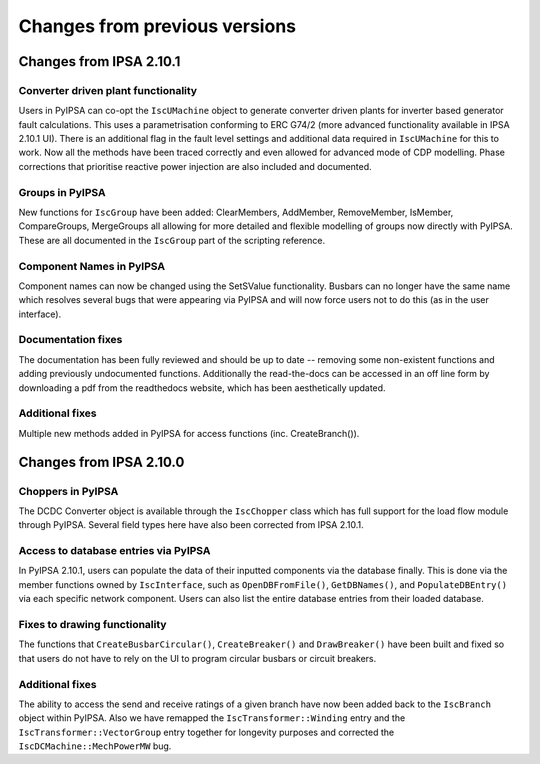 ********************
Changes from previous versions
********************


Changes from IPSA 2.10.1
=========================

Converter driven plant functionality
--------------------------------------------
Users in PyIPSA can co-opt the ``IscUMachine`` object to generate converter driven plants for inverter based generator fault calculations.
This uses a parametrisation conforming to ERC G74/2 (more advanced functionality available in IPSA 2.10.1 UI).
There is an additional flag in the fault level settings and additional data required in ``IscUMachine`` for this to work.
Now all the methods have been traced correctly and even allowed for advanced mode of CDP modelling.
Phase corrections that prioritise reactive power injection are also included and documented.

Groups in PyIPSA
--------------------------------
New functions for ``IscGroup`` have been added: ClearMembers, AddMember, RemoveMember, IsMember, CompareGroups, MergeGroups
all allowing for more detailed and flexible modelling of groups now directly with PyIPSA. These are all documented in the ``IscGroup`` part of the scripting reference.


Component Names in PyIPSA
--------------------------------
Component names can now be changed using the SetSValue functionality. Busbars can no longer have the same name which
resolves several bugs that were appearing via PyIPSA and will now force users not to do this (as in the user interface).


Documentation fixes
--------------------------------------
The documentation has been fully reviewed and should be up to date -- removing some non-existent functions and adding previously undocumented functions.
Additionally the read-the-docs can be accessed in an off line form by downloading a pdf from the readthedocs website, which has been aesthetically updated.


Additional fixes
--------------------------------------
Multiple new methods added in PyIPSA for access functions (inc. CreateBranch()).


Changes from IPSA 2.10.0
=========================

Choppers in PyIPSA
--------------------------------

The DCDC Converter object is available through the ``IscChopper`` class which has full support for the load flow module through PyIPSA.
Several field types here have also been corrected from IPSA 2.10.1.

Access to database entries via PyIPSA
---------------------------------------

In PyIPSA 2.10.1, users can populate the data of their inputted components via the database finally. This is done via the member
functions owned by ``IscInterface``, such as ``OpenDBFromFile()``, ``GetDBNames()``, and ``PopulateDBEntry()`` via each specific network component.
Users can also list the entire database entries from their loaded database.

Fixes to drawing functionality
--------------------------------------

The functions that ``CreateBusbarCircular()``, ``CreateBreaker()`` and ``DrawBreaker()`` have been built and fixed so that
users do not have to rely on the UI to program circular busbars or circuit breakers.

Additional fixes
--------------------------------------

The ability to access the send and receive ratings of a given branch have now been added back to the ``IscBranch`` object within PyIPSA.
Also we have remapped the ``IscTransformer::Winding`` entry and the ``IscTransformer::VectorGroup`` entry together for longevity purposes
and corrected the ``IscDCMachine::MechPowerMW`` bug.


